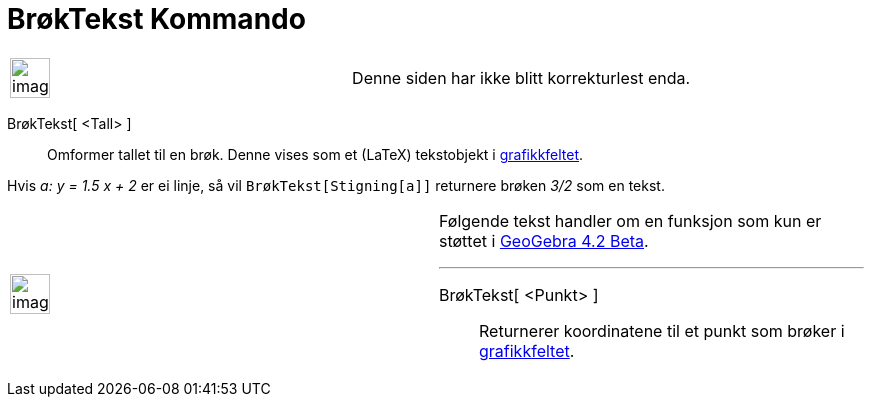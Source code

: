 = BrøkTekst Kommando
:page-en: commands/FractionText
ifdef::env-github[:imagesdir: /nb/modules/ROOT/assets/images]

[width="100%",cols="50%,50%",]
|===
a|
image:Ambox_content.png[image,width=40,height=40]

|Denne siden har ikke blitt korrekturlest enda.
|===

BrøkTekst[ <Tall> ]::
  Omformer tallet til en brøk. Denne vises som et (LaTeX) tekstobjekt i xref:/Grafikkfelt.adoc[grafikkfeltet].

[EXAMPLE]
====

Hvis _a: y = 1.5 x + 2_ er ei linje, så vil `++BrøkTekst[Stigning[a]]++` returnere brøken _3/2_ som en tekst.

====

[width="100%",cols="50%,50%",]
|===
a|
image:Ambox_content.png[image,width=40,height=40]

a|
Følgende tekst handler om en funksjon som kun er støttet i xref:/Release_Notes_GeoGebra_4_2.adoc[GeoGebra 4.2 Beta].

'''''

BrøkTekst[ <Punkt> ]::
  Returnerer koordinatene til et punkt som brøker i xref:/Grafikkfelt.adoc[grafikkfeltet].

|===
